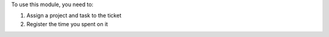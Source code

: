 To use this module, you need to:

#. Assign a project and task to the ticket
#. Register the time you spent on it
